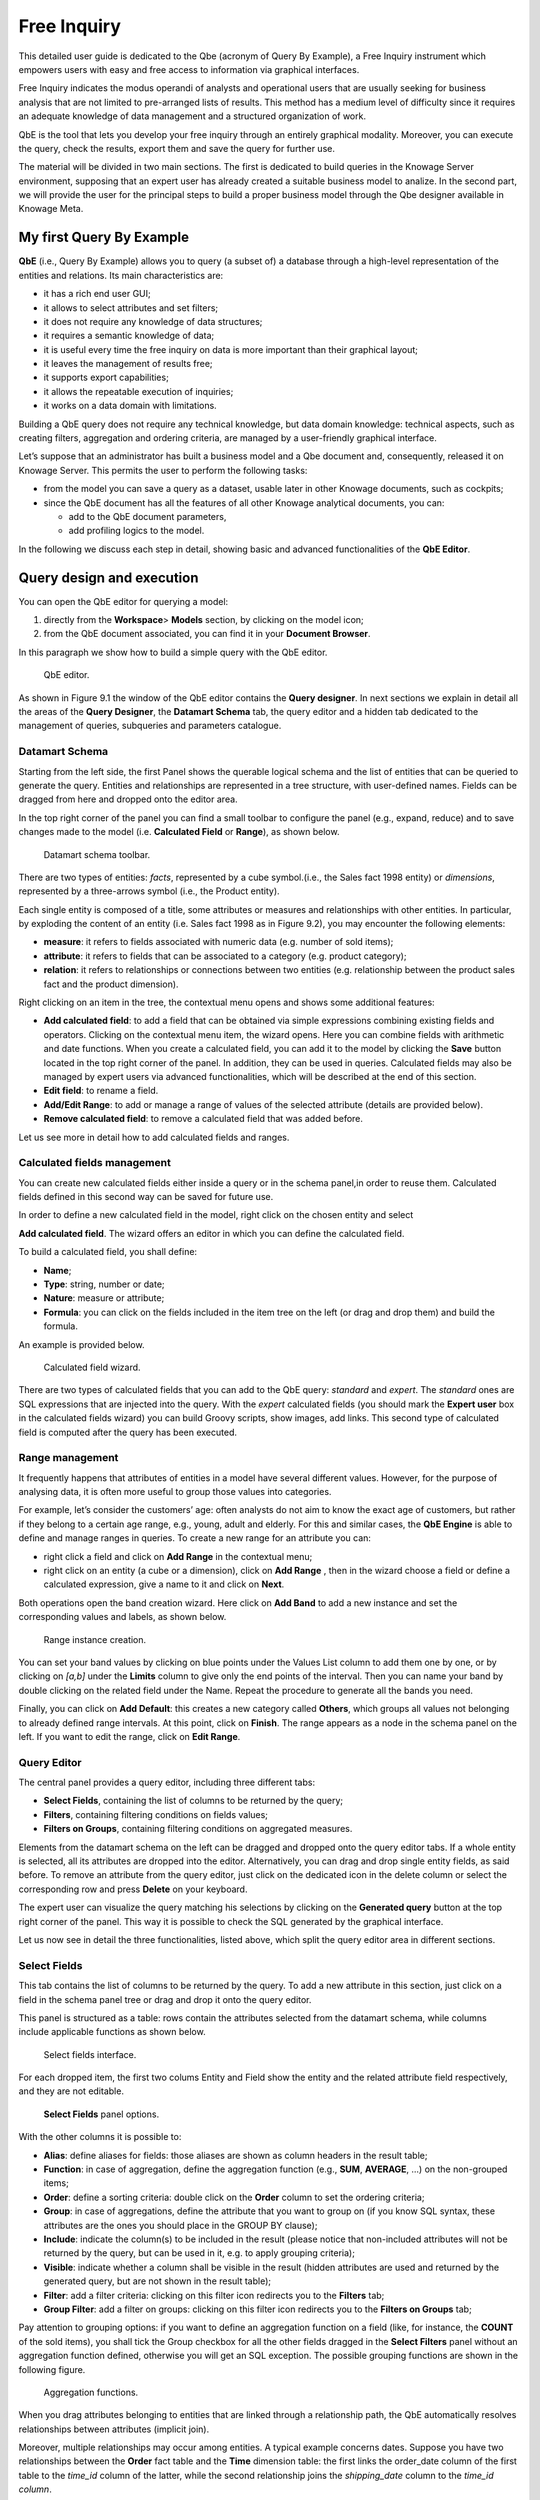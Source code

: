 Free Inquiry
============

This detailed user guide is dedicated to the Qbe (acronym of Query By Example), a Free Inquiry instrument which empowers users with easy and free access to information via graphical interfaces.

Free Inquiry indicates the modus operandi of analysts and operational users that are usually seeking for business analysis that are not limited to pre-arranged lists of results. This method has a medium level of difficulty since it requires an adequate knowledge of data management and a structured organization of work.

QbE is the tool that lets you develop your free inquiry through an entirely graphical modality. Moreover, you can execute the query, check the results, export them and save the query for further use.

The material will be divided in two main sections. The first is dedicated to build queries in the Knowage Server environment, supposing that an expert user has already created a suitable business model to analize. In the second part, we will provide the user for the principal steps to build a proper business model through the Qbe designer available in Knowage Meta.

My first Query By Example
--------------------------

**QbE** (i.e., Query By Example) allows you to query (a subset of) a database through a high-level representation of the entities and relations. Its main characteristics are:

-  it has a rich end user GUI;
-  it allows to select attributes and set filters;
-  it does not require any knowledge of data structures;
-  it requires a semantic knowledge of data;
-  it is useful every time the free inquiry on data is more important than their graphical layout;
-  it leaves the management of results free;
-  it supports export capabilities;
-  it allows the repeatable execution of inquiries;
-  it works on a data domain with limitations.

Building a QbE query does not require any technical knowledge, but data domain knowledge: technical aspects, such as creating filters, aggregation and ordering criteria, are managed by a user-friendly graphical interface.

Let’s suppose that an administrator has built a business model and a Qbe document and, consequently, released it on Knowage Server. This permits the user to perform the following tasks:

-  from the model you can save a query as a dataset, usable later in other Knowage documents, such as cockpits;
-  since the QbE document has all the features of all other Knowage analytical documents, you can:

   - add to the QbE document parameters, 
   - add profiling logics to the model.

In the following we discuss each step in detail, showing basic and advanced functionalities of the **QbE Editor**.


Query design and execution
--------------------------

You can open the QbE editor for querying a model:

1. directly from the **Workspace**> **Models** section, by clicking on the model icon;
2. from the QbE document associated, you can find it in your **Document Browser**.

In this paragraph we show how to build a simple query with the QbE editor.

.. figure:: media/image208.png

    QbE editor.

As shown in Figure 9.1 the window of the QbE editor contains the **Query designer**. In next sections we explain in detail all the areas of the **Query Designer**, the **Datamart Schema** tab, the query editor and a hidden tab dedicated to the management of queries, subqueries and parameters catalogue.

Datamart Schema
~~~~~~~~~~~~~~~

Starting from the left side, the first Panel shows the querable logical schema and the list of entities that can be queried to generate the query. Entities and relationships are represented in a tree structure, with user-defined names. Fields can be dragged from here and dropped onto the editor area.

In the top right corner of the panel you can find a small toolbar to configure the panel (e.g., expand, reduce) and to save changes made to the model (i.e. **Calculated Field** or **Range**), as shown below.

.. figure:: media/image209.png

    Datamart schema toolbar.


There are two types of entities: *facts*, represented by a cube symbol.(i.e., the Sales fact 1998 entity) or *dimensions*, represented by a three-arrows symbol (i.e., the Product entity).

Each single entity is composed of a title, some attributes or measures and relationships with other entities. In particular, by exploding the content of an entity (i.e. Sales fact 1998 as in Figure 9.2), you may encounter the following elements:

- **measure**: it refers to fields associated with numeric data (e.g. number of sold items);
- **attribute**: it refers to fields that can be associated to a category (e.g. product category);
- **relation**: it refers to relationships or connections between two entities (e.g. relationship between the product sales fact and the product dimension).

Right clicking on an item in the tree, the contextual menu opens and shows some additional features:

- **Add calculated field**: to add a field that can be obtained via simple expressions combining existing fields and operators. Clicking on the contextual menu item, the wizard opens. Here you can combine fields with arithmetic and date functions. When you create a calculated field, you can add it to the model by clicking the **Save** button located in the top right corner of the panel. In addition, they can be used in queries. Calculated fields may also be managed by expert users via advanced functionalities, which will be described at the end of this section.
- **Edit field**: to rename a field.
- **Add/Edit Range**: to add or manage a range of values of the selected attribute (details are provided below).
- **Remove calculated field**: to remove a calculated field that was added before.

Let us see more in detail how to add calculated fields and ranges.

Calculated fields management
~~~~~~~~~~~~~~~~~~~~~~~~~~~~

You can create new calculated fields either inside a query or in the schema panel,in order to reuse them. Calculated fields defined in this second way can be saved for future use.

In order to define a new calculated field in the model, right click on the chosen entity and select

**Add calculated field**. The wizard offers an editor in which you can define the calculated field.

To build a calculated field, you shall define:

- **Name**;
- **Type**: string, number or date;
- **Nature**: measure or attribute;
- **Formula**: you can click on the fields included in the item tree on the left (or drag and drop them) and build the formula.

An example is provided below.

.. figure:: media/image210.png

    Calculated field wizard.

There are two types of calculated fields that you can add to the QbE query: *standard* and *expert*. The *standard* ones are SQL expressions that are injected into the query. With the *expert* calculated fields (you should mark the **Expert user** box in the calculated fields wizard) you can build Groovy scripts, show images, add links. This second type of calculated field is computed after the query has been executed.

Range management
~~~~~~~~~~~~~~~~

It frequently happens that attributes of entities in a model have several different values. However, for the purpose of analysing data, it is often more useful to group those values into categories.

For example, let’s consider the customers’ age: often analysts do not aim to know the exact age of customers, but rather if they belong to a certain age range, e.g., young, adult and elderly. For this and similar cases, the **QbE Engine** is able to define and manage ranges in queries. To create a new range for an attribute you can:

- right click a field and click on **Add Range** in the contextual menu;
- right click on an entity (a cube or a dimension), click on **Add Range** , then in the wizard choose a field or define a calculated   expression, give a name to it and click on **Next**.

Both operations open the band creation wizard. Here click on **Add Band** to add a new instance and set the corresponding values and labels, as shown below.

.. figure:: media/image211.png

    Range instance creation.

You can set your band values by clicking on blue points under the Values List column to add them one by one, or by clicking on *[a,b]* under the **Limits** column to give only the end points of the interval. Then you can name your band by double clicking on the related field under the Name. Repeat the procedure to generate all the bands you need.

Finally, you can click on **Add Default**: this creates a new category called **Others**, which groups all values not belonging to already defined range intervals. At this point, click on **Finish**. The range appears as a node in the schema panel on the left. If you want to edit the range, click on **Edit Range**.


Query Editor
~~~~~~~~~~~~

The central panel provides a query editor, including three different tabs:

- **Select Fields**, containing the list of columns to be returned by the query;
- **Filters**, containing filtering conditions on fields values;
- **Filters on Groups**, containing filtering conditions on aggregated measures.

Elements from the datamart schema on the left can be dragged and dropped onto the query editor tabs. If a whole entity is selected, all its attributes are dropped into the editor. Alternatively, you can drag and drop single entity fields, as said before. To remove an attribute from the query editor, just click on the dedicated icon in the delete column or select the corresponding row and press **Delete** on your keyboard.

The expert user can visualize the query matching his selections by clicking on the **Generated query** button at the top right corner of the panel. This way it is possible to check the SQL generated by the graphical interface.

Let us now see in detail the three functionalities, listed above, which split the query editor area in different sections.

Select Fields
~~~~~~~~~~~~~

This tab contains the list of columns to be returned by the query. To add a new attribute in this section, just click on a field in the schema panel tree or drag and drop it onto the query editor.

This panel is structured as a table: rows contain the attributes selected from the datamart schema, while columns include applicable functions as shown below.

.. figure:: media/image212.png

    Select fields interface.

For each dropped item, the first two colums Entity and Field show the entity and the related attribute field respectively, and they are not editable.

.. figure:: media/image213.png

    **Select Fields** panel options.

With the other columns it is possible to:

- **Alias**: define aliases for fields: those aliases are shown as column headers in the result table;
- **Function**: in case of aggregation, define the aggregation function (e.g., **SUM**, **AVERAGE**, ...) on the non-grouped items;
- **Order**: define a sorting criteria: double click on the **Order** column to set the ordering criteria;
- **Group**: in case of aggregations, define the attribute that you want to group on (if you know SQL syntax, these attributes are the ones you should place in the GROUP BY clause);
- **Include**: indicate the column(s) to be included in the result (please notice that non-included attributes will not be returned by the query, but can be used in it, e.g. to apply grouping criteria);
- **Visible**: indicate whether a column shall be visible in the result (hidden attributes are used and returned by the generated query, but are not shown in the result table);
- **Filter**: add a filter criteria: clicking on this filter icon redirects you to the **Filters** tab;
- **Group Filter**: add a filter on groups: clicking on this filter icon redirects you to the **Filters on Groups** tab;

Pay attention to grouping options: if you want to define an aggregation function on a field (like, for instance, the **COUNT** of the sold items), you shall tick the Group checkbox for all the other fields dragged in the **Select Filters** panel without an aggregation function defined, otherwise you will get an SQL exception. The possible grouping functions are shown in the following figure.

.. figure:: media/image214.png

    Aggregation functions.

When you drag attributes belonging to entities that are linked through a relationship path, the QbE automatically resolves relationships between attributes (implicit join).

Moreover, multiple relationships may occur among entities. A typical example concerns dates. Suppose you have two relationships between the **Order** fact table and the **Time** dimension table: the first links the order_date column of the first table to the *time_id* column of the latter, while the second relationship joins the *shipping_date* column to the *time_id column*.

In this case, when dragging fields from both the **Order** entity and the **Time** entity you may want to specify which relationship will join the two tables: for instance, you may want to know the total number of orders according to the ordering month, the shipping month or for both. In all these situations, you can set the relationship to be used by clicking the **Relationships wizard** button at the top right corner of the panel. A pop up window opens where you can define the path to be used. Please refer to Multiple relationships section for all details regarding the disambiguation of relationships.

The select sub-section has a toolbar with additional functionalities summarized in Table below.

.. table::  Select fields toolbar options
  :widths: auto

   +-----------------------------------+-----------------------------------+
   |    Button                         | Description                       |
   +===================================+===================================+
   |    **Apply distinct clause**      | Remove duplicated rows from       |
   |                                   | results, if any                   |
   +-----------------------------------+-----------------------------------+
   |    **Hide non visible**           | Hide fields set as non visible in |
   |                                   | query results                     |
   +-----------------------------------+-----------------------------------+
   |    **Add calculated**             | Add a calculated field to the     |
   |                                   | query                             |
   +-----------------------------------+-----------------------------------+

Filters
~~~~~~~

The **Filters** panel allows you to define filter criteria (WHERE clause). Similarly to the select area, filters are structured as a table: here rows contain filters, while columns represent the elements of the filter.

There are three ways to create a filter:

**Delete all** Remove all rows from the select area

- drag an attribute from the datamart schema to the **Filters** panel; 
- click the filter symbol on the row of an attribute in the **Select Fields** panel;
-  click the **New** button in the **Filters** panel.

To remove a filter from the query editor, select the left side of the row (multiple rows can be selected as well) and press the **Delete** button on your keyboard.

Filters are expressions of type:

                                      **Left operand + Operator + Right operand.**

Once you have selected the left operand, you can configure the filter by using the proper setting values on columns. In particular:

-  the **Filter Name** column contains the (editable) name of the filter while the Filter Description column contains an editable          description;
-  the **Left operand, Operator, Right operand** columns allow you to define filters according to the syntax defined above. Double        clicking in the Right operand column, a lookup function is activated to facilitate selection of values;
-  the **LeftOperandType** and **RightOperandType** columns define the types of operands;
-  the **Is for Prompt** column should be checked in order to insert dinamically the value for the parameters at execution time;
-  the **Boolean Connector** column shall be used to control the evaluation order of the different filters conditions;

Not all available features of the editor panel are visible by default. To customize the editor appearance, double click on the arrow located on each column header and select **Columns**.

Here you can decide which columns you want to appear in the editor.

.. figure:: media/image215.png

    Filter lookup for right operand selection.

.. figure:: media/image216.png

   Filter editor customization.

Note that more complex combinations of filters can be defined using the Expression Wizard, which you ca find selecting the **Exp Wizard** icon.

In the following table the possible types of filters in the QbE are summarized. The use of subqueries in filters is explained later in section 9.1.

.. table:: Possible combinations of filters in the QbE.
  :widths: auto

+-------------+-------------+-------------+-------------+-------------+
| Filter type | Left        | Operator    | Right       | Example     |
|             | operand     |             | operand     |             |
+=============+=============+=============+=============+=============+
|    Basic    | Entity.attr | Any         | value       | Prod.family |
|             | ibute       |             |             | =           |
|             |             |             |             |             |
|             |             |             |             | 'Food'      |
+-------------+-------------+-------------+-------------+-------------+
|    Basic    | Entity.attr | Any         | Entity.attr | Sales.sales |
|             | ibute       |             | ibute       | >           |
|             |             |             |             | Sales.cost  |
+-------------+-------------+-------------+-------------+-------------+
|  Parametric | Entity.attr | Any         | [parameter] | Prod.family |
|             | ibute       |             |             | =           |
|             |             |             |             |             |
|             |             |             |             | [p_family]  |
+-------------+-------------+-------------+-------------+-------------+
|    Dynamic  | Entity.attr | Any         | prompt      | Prod.family |
|             | ibute       |             |             | = ?         |
+-------------+-------------+-------------+-------------+-------------+
|    Value    | Entity.attr | In          | subquery    | Sales.custo |
|    list     | ibute       |             |             | mer         |
|    from     |             | /not in     |             | in subquery |
|    subquery |             |             |             |             |
+-------------+-------------+-------------+-------------+-------------+
|    Single   | subquery    | < = >       | value       | Subquery >  |
|    value    |             |             |             | 0           |
|    from     |             |             |             |             |
|    subquery |             |             |             |             |
+-------------+-------------+-------------+-------------+-------------+

Filters on Groups
~~~~~~~~~~~~~~~~~

By moving to the **Filters on Group** tab it is possible to define filters on aggretated measures.

Filters on groups are expressions of type:

                      **Aggr. function + Left operand + Operator + [Aggr. function] + Right operand,**

where the second [Aggr. function] is in this case optional. Example expessions could be, for instance, the filter “sum(sales) > 10000” or “sum(sales) > sum(costs)”.

Once you have selected the left operand, you can configure the filter using the proper setting values on columns. Columns are the same as those of the **Filters** tab, that is the ones just described in the previous section. There are, however, additional columns related to grouping functions. In particular, the two columns named **Function**, define he aggregation function to use on the left, or right, operand.

Query Preview
~~~~~~~~~~~~~

Once you are satisfied with your query or if you want to check the results, you can see the returned data by clicking the **Preview** button located in the top right corner of the panel. From there, you can go back to the **Designer** tab to modify the definition of the query or switch directly to the **Worksheet** designer to start building your graphical representation of the extracted data.

In case you have started the QbE editor directly from a model (that is, you have clicked on a model icon in the **My Data** > **Models** section) from here you can also click the **Save** button located in the top right corner of the page to save your query as a new dataset, reachable later from the **My Data**> **Dataset** section. Please note that this operation saves the *definition* of your query and not the snapshot of the resulting data. This means that every time you re-execute the saved dataset, a query on the database is performed to recover the updated data.

We highlight that when the save button is selected, a pop up shows asking you to fill in the datails, split in three tabs:

-  **Generic**, in this tab you set basic information for your dataset like its **Label**, **Name**, **Description** and **Scope**. The available values for the scope are **Public** and **Private**. If you choose **Public**, the dataset will be visible to all other users otherwise it won’t.
-  **Persistence**, you have the chance to persist your dataset, i.e., to write it on the default database. Making a dataset persistent may be useful in case dataset calculation takes a considerable amount of time. Instead of recalculating the dataset each time the    documents using it are executed, the dataset is calculated once and then retrieved from a table to improve performance. You can also decide to schedule the persistence operation: this means that the data stored will be update according to the frequency defined in the **scheduling** options.

Choose your scheduling option and save the dataset. Now the table where your data are stored will be persisted according to the settings provided.

-  **Metadata** It recaps the metadata associated to the fields involved
      in your query.

Advanced QbE functionalities	
-----------------------------

In this section we focus on advanced features, which can be comfortably managed by more expert users.

Spatial fields usage
~~~~~~~~~~~~~~~~~~~~

The Qbe engine supports spatial queries through a set of operators (that return true or false) or a set of functions (these usually return a measure). This feature is although available only when the Location Intelligence (LI) license is possesed. It also fundamental that the Business Model has to be tagged as geographical model. You can refer to Section ?? to have details on how to set the geographical option using Knowage Meta.

We suppose that we have a BM with geographical dimensions enabled (by a technical user). In this case the dimensions which has spatial fields are marked with the compass icon |image221|. Once the spatial dimension is expanded the fields are listed. Here there is no tracking symbol to distiguish between geographical attributes and the “normal” one. Therefore it is very important that the user is previously informed of which fields has geometrical properties.

.. figure:: media/image218.png

    QbE spatial dimensions.

After a first selection of fields, it is possible to add calculated fields. Click on the **Add calculated** option available on the query editor area as shown by the blue arrow in Figure 9.11. Note that a wizard opens: you can use this editor to insert a new field obtained through a finite sequence of operation on the selected fields.The circles of :numref:`calculfldwizardspt` underline that the fields on which you can operate are the one previously selected via drag and drop (or by a simple click on the field).

.. _calculfldwizardspt:
.. figure:: media/image219.png

    Calculated field wizard with spatial filters.

In addition note that the **Items** panel provides all the applicable functions sorted by categories:

-  arithmetic functions,
-  aggregation functions,
-  date functions,
-  spatial functions.

The latter are available only in the presence of a geographical Business Model and *must* be properly applied to spatial attributes or measures. Figure below shows the list of the available spatial functions while :numref:`linkoraclesptfnct` helps you to use them properly, supplying the corresponding Oracle function name and a link to grab more specific information about usage, number of arguments, type and output.

.. figure:: media/image220.png

    Spatial function list.
    
.. _linkoraclesptfnct:
.. table:: Link to Oracle spatial functions.
    :widths: auto

+-----------------------+-----------------------+-----------------------+
|    Function Name      | Oracle Function       | Link to Oracle web    |
|                       |                       | pages                 |
+=======================+=======================+=======================+
|    **distance**       | SDO_GEOM.SDO_DISTANCE | `https://docs.oracle. |
|                       |                       | com/cd/B19306_01/appd |
|                       |                       | ev.                   |
|                       |                       | 102/b14255/sdo_objgeo |
|                       |                       | m.htm#i857957 <https: |
|                       |                       | //docs.oracle.com/cd/ |
|                       |                       | B19306_01/appdev.102/ |
|                       |                       | b14255/sdo_objgeom.ht |
|                       |                       | m#i857957>`__         |
+-----------------------+-----------------------+-----------------------+
|    **dwithin**        | SDO_WITHIN_DISTANCE   | `https://docs.oracle. |
|                       |                       | com/cd/B19306_01/appd |
|                       |                       | ev.                   |
|                       |                       | 102/b14255/sdo_operat |
|                       |                       | .htm#i77653 <https:// |
|                       |                       | docs.oracle.com/cd/B1 |
|                       |                       | 9306_01/appdev.102/b1 |
|                       |                       | 4255/sdo_operat.htm#i |
|                       |                       | 77653>`__             |
+-----------------------+-----------------------+-----------------------+
|    **dimension**      | GET_DIMS              | `https://docs.oracle. |
|                       |                       | com/cd/B10501_01/appd |
|                       |                       | ev.                   |
|                       |                       | 920/a96630/sdo_meth.h |
|                       |                       | tm#BABDEBJA <https:// |
|                       |                       | docs.oracle.com/cd/B1 |
|                       |                       | 0501_01/appdev.920/a9 |
|                       |                       | 6630/sdo_meth.htm#BAB |
|                       |                       | DEBJA>`__             |
+-----------------------+-----------------------+-----------------------+
|    **difference**     | SDO_GEOM.SDO_DIFFEREN | `https://docs.oracle. |
|                       | CE                    | com/cd/B19306_01/appd |
|                       |                       | ev.                   |
|                       |                       | 102/b14255/sdo_objgeo |
|                       |                       | m.htm#i857512 <https: |
|                       |                       | //docs.oracle.com/cd/ |
|                       |                       | B19306_01/appdev.102/ |
|                       |                       | b14255/sdo_objgeom.ht |
|                       |                       | m#i857512>`__         |
+-----------------------+-----------------------+-----------------------+
|    **centroid**       | SDO_GEOM.SDO_CENTROID | `https://docs.oracle. |
|                       |                       | com/cd/B19306_01/appd |
|                       |                       | ev.                   |
|                       |                       | 102/b14255/sdo_objgeo |
|                       |                       | m.htm#i860848 <https: |
|                       |                       | //docs.oracle.com/cd/ |
|                       |                       | B19306_01/appdev.102/ |
|                       |                       | b14255/sdo_objgeom.ht |
|                       |                       | m#i860848>`__         |
+-----------------------+-----------------------+-----------------------+
|    **geometrytype**   | GET_GTYPE             | `https://docs.oracle. |
|                       |                       | com/cd/B10501_01/appd |
|                       |                       | ev.                   |
|                       |                       | 920/a96630/sdo_meth.h |
|                       |                       | tm#i866821 <https://d |
|                       |                       | ocs.oracle.com/cd/B10 |
|                       |                       | 501_01/appdev.920/a96 |
|                       |                       | 630/sdo_meth.htm#i866 |
|                       |                       | 821>`__               |
+-----------------------+-----------------------+-----------------------+
|    **union**          | SDO_GEOM.SDO_UNION    | `https://docs.oracle. |
|                       |                       | com/cd/B19306_01/appd |
|                       |                       | ev.                   |
|                       |                       | 102/b14255/sdo_objgeo |
|                       |                       | m.htm#i857624 <https: |
|                       |                       | //docs.oracle.com/cd/ |
|                       |                       | B19306_01/appdev.102/ |
|                       |                       | b14255/sdo_objgeom.ht |
|                       |                       | m#i857624>`__         |
+-----------------------+-----------------------+-----------------------+
|    **length**         | SDO_GEOM.SDO_LENGTH   | `https://docs.oracle. |
|                       |                       | com/cd/B19306_01/appd |
|                       |                       | ev.                   |
|                       |                       | 102/b14255/sdo_objgeo |
|                       |                       | m.htm#i856257 <https: |
|                       |                       | //docs.oracle.com/cd/ |
|                       |                       | B19306_01/appdev.102/ |
|                       |                       | b14255/sdo_objgeom.ht |
|                       |                       | m#i856257>`__         |
+-----------------------+-----------------------+-----------------------+
|    **relate**         | SDO_GEOM.RELATE       | `https://docs.oracle. |
|                       |                       | com/cd/B19306_01/appd |
|                       |                       | ev.                   |
|                       |                       | m.htm#BGHCDIDG <https:|
|                       |                       | //docs.oracle.com/cd/ |
|                       |                       | B19306_01/appdev.102/ |
|                       |                       | b14255/sdo_objgeom.ht |
|                       |                       | m#BGHCDIDG>`__        |
+-----------------------+-----------------------+-----------------------+
   
.. warning::
      **Take into account the Oracle function definition**
         
         It is important to refer to Oracle Documentation to know the arguments, in terms of type and number, of each function to                assure the right functioning and do not occur in errors while running the Qbe document.

To apply one function click on the function name and the “Operands selection window” wizard opens. Figure below shows an example for the funtion “Distance”. Fill in all boxes since all fields are mandatory.

.. figure:: media/image221.png

    Operands selection window.

Finally you can use spatial function to add a calculated field, as shown below.

.. figure:: media/image222.png
   
    Example of added calculated field using a spatial function.

As well as calculated fields it is possible to filter on spatial fields using specific geometric operators. Once again we report in Figure below the available geometric operator (you can find them scrolling the panel to the bottom) and report the link to the Oracle web pages in :numref:`linkoraclefltrfnct`.

.. figure:: media/image223.png

    Spatial filters.
   
.. _linkoraclefltrfnct:
.. table:: Link to Oracle filter functions.
    :widths: auto

+-----------------------+-----------------------+-----------------------+
|    Function Name      | Oracle Function       | Link to Oracle web    |
|                       |                       | pages                 |
+=======================+=======================+=======================+
|    **touches**        | SDO_TOUCH             | `https://docs.oracle. |
|                       |                       | com/cd/B19306_01/appd |
|                       |                       | ev.                   |
|                       |                       | 102/b14255/sdo_operat |
|                       |                       | .htm#BGEHHIGF <https: |
|                       |                       | //docs.oracle.com/cd/ |
|                       |                       | B19306_01/appdev.102/ |
|                       |                       | b14255/sdo_operat.htm |
|                       |                       | #BGEHHIGF>`__         |
+-----------------------+-----------------------+-----------------------+
|    **filter**         | SDO_FILTER            | `https://docs.oracle. |
|                       |                       | com/cd/B19306_01/appd |
|                       |                       | ev.                   |
|                       |                       | 102/b14255/sdo_operat |
|                       |                       | .htm#BJAFBCFC <https: |
|                       |                       | //docs.oracle.com/cd/ |
|                       |                       | B19306_01/appdev.102/ |
|                       |                       | b14255/sdo_operat.htm |
|                       |                       | #BJAFBCFC>`__         |
+-----------------------+-----------------------+-----------------------+
|    **contains**       | SDO_CONTAINS          | `https://docs.oracle. |
|                       |                       | com/cd/B19306_01/appd |
|                       |                       | ev.                   |
|                       |                       | 102/b14255/sdo_operat |
|                       |                       | .htm#BGEHCFDH <https: |
|                       |                       | //docs.oracle.com/cd/ |
|                       |                       | B19306_01/appdev.102/ |
|                       |                       | b14255/sdo_operat.htm |
|                       |                       | #BGEHCFDH>`__         |
+-----------------------+-----------------------+-----------------------+
|    **covered by**     | SDO_COVEREDBY         | `https://docs.oracle. |
|                       |                       | com/cd/B19306_01/appd |
|                       |                       | ev.                   |
|                       |                       | 102/b14255/sdo_operat |
|                       |                       | .htm#BGEHEAEJ <https: |
|                       |                       | //docs.oracle.com/cd/ |
|                       |                       | B19306_01/appdev.102/ |
|                       |                       | b14255/sdo_operat.htm |
|                       |                       | #BGEHEAEJ>`__         |
+-----------------------+-----------------------+-----------------------+
|    **inside**         | SDO_INSIDE            | `https://docs.oracle. |
|                       |                       | com/cd/B19306_01/appd |
|                       |                       | ev.                   |
|                       |                       | 102/b14255/sdo_operat |
|                       |                       | .htm#BGEFABDH <https: |
|                       |                       | //docs.oracle.com/cd/ |
|                       |                       | B19306_01/appdev.102/ |
|                       |                       | b14255/sdo_operat.htm |
|                       |                       | #BGEFABDH>`__         |
+-----------------------+-----------------------+-----------------------+
|    **covers**         | SDO_COVERS            | `https://docs.oracle. |
|                       |                       | com/cd/B19306_01/appd |
|                       |                       | ev.                   |
|                       |                       | 102/b14255/sdo_operat |
|                       |                       | .htm#BGEGIJFB <https: |
|                       |                       | //docs.oracle.com/cd/ |
|                       |                       | B19306_01/appdev.102/ |
|                       |                       | b14255/sdo_operat.htm |
|                       |                       | #BGEGIJFB>`__         |
+-----------------------+-----------------------+-----------------------+
|    **overlaps**       | SDO_OVERLAPS          | `https://docs.oracle. |
|                       |                       | com/cd/B19306_01/appd |
|                       |                       | ev.                   |
|                       |                       | 102/b14255/sdo_operat |
|                       |                       | .htm#BGEDACIF <https: |
|                       |                       | //docs.oracle.com/cd/ |
|                       |                       | B19306_01/appdev.102/ |
|                       |                       | b14255/sdo_operat.htm |
|                       |                       | #BGEDACIF>`__         |
+-----------------------+-----------------------+-----------------------+
|    **equals to**      | SDO_EQUAL             | `https://docs.oracle. |
|                       |                       | com/cd/B19306_01/appd |
|                       |                       | ev.                   |
|                       |                       | 102/b14255/sdo_operat |
|                       |                       | .htm#BGEBCEJE <https: |
|                       |                       | //docs.oracle.com/cd/ |
|                       |                       | B19306_01/appdev.102/ |
|                       |                       | b14255/sdo_operat.htm |
|                       |                       | #BGEBCEJE>`__         |
+-----------------------+-----------------------+-----------------------+
|    **intersects**     | SDO_ANYINTERACT       | `https://docs.oracle. |
|                       |                       | com/cd/B19306_01/appd |
|                       |                       | ev.                   |
|                       |                       | 102/b14255/sdo_operat |
|                       |                       | .htm#BGEJHDGD <https: |
|                       |                       | //docs.oracle.com/cd/ |
|                       |                       | B19306_01/appdev.102/ |
|                       |                       | b14255/sdo_operat.htm |
|                       |                       | #BGEJHDGD>`__         | 
+-----------------------+-----------------------+-----------------------+


Temporal dimension
~~~~~~~~~~~~~~~~~~

The Qbe engine on Knowage Server is endowed with some temporal functionalities that allow the final user to easily perfom queries based on time.

We highlight that the new features are available only if the model has at least one temporal dimension. The latter must be defined while creating the model using Knowage Meta.

.. warning::
      
    **Define first the temporal dimension on Knowage Meta**
      
      To have a temporal dimension that can be used in the Qbe interface an expert user must enable it first on the model using               Knowage Meta. Use the **property view** to set/change the type of the dimension as shown in Figure 9.16. Refer to Chapter ?? to         learn how to use Knowage Meta.

The temporal dimension can have one or more hierarchies. Only one of these can stay active and that is the one used by the query code. Figure 9.17 shows that a temporal dimension can have one or more hierarchies. In the case of more hierarchies the user can see which is the one set by default just exploring the dimension: the bold highlighted hierarchy is the primary. On the other hand the user can change the default choice by right-clicking on the target dimension hierarchy and selecting “\ *Set as Default Hierarchy*\ ”.

   |image230|

   Figure 9.16: Temporal dimension definition on Meta.
   
   |image231|

   Figure 9.17: Temporal hierarchy visualization (Left). Changing hierarchies (Right).

Furthermore there is the possibility to set a “time” dimension as Figure 9.18 displays.

   |image232|

   Figure 9.18: Time dimension.

The user can use the elements of each dimension as attributes in the “Select” instance. Note that if one drags and drops of element to be used as a filter also its parent nodes will be brought too. Figure 9.19 exhibits one example. Remember to assign a value to each parent node before you run the query.

   |image233|

   Figure 9.19: Filter on an element means to filter also on its parent nodes.

Moreover, selecting the filters tab, you can use specific filters clicking on the button “Add Temporal” as shown in Figure 9.20 (Left). The action opens the pop up displayed in Figure 9.20 (Right).

   |image234|

   Figure 9.20: Add temporal filters (Left). List of available elements (Right).

In the list of available elements is made up of:

-  filters defined by the admin through the TimeSpan GUI;
-  system filters manageable through a table;
-  the element “Current year”;
-  the element “Current month”;
-  the element “Current day”;
-  the element “Last Period” for which you must indicate the number of years.

Inside the section “Select” you can use the temporal operators directly on attributes.

   |image235|

   Figure 9.21: Apply operators directly on attributes.

For each function there is the possibility to assing a value to a parameter that indicates how long the function will act. We now describe the working principles of temporal functions.

The **PARALLEL_YEAR** function.

This function allows to manage and study measures on parallel periods. For example if one wants to analize the product sales of the current year and, at the same time, those of the previuos year. The following are some possible use cases:


-  no temporal filter is set and the temporal functions are applied directly on measures. In this case the current year is taken as        default value. When the functions are applied on measures the user must apply them on ALL measures in order to have a coherent          result.

1. In the case the user wants the sum of a measure relative to current year, he/she must drag and drop the measure in the “select          fields” panel and launch the temporal function PARALLEL_YEAR passing 0 as value. See Figure 9.22 as example.

   |image236|

   Figure 9.22: PARALLEL_YEAR example: sum of a measure referred to a specific time year.

2. In the case the user wants to compare the sales of 2016 with those of the previous year. He/she has to drag twice the measure inside    the “select fields” panel and indicate the temporal function “PARALLEL_YEAR” using 0 and 1 as value parameters. See Figure 9.23.

   |image237|

   Figure 9.23: PARALLEL_YEAR example: comparing data with different time interval.

-  Suppose now that the analysis requires to compare the unit sold from January to March of the current year with that of the same time    interval of the previous one. In this instance the user must set the temporal filter which will be the point of reference as shown      in Figure 9.24.

   |image238|

   Figure 9.24: PARALLEL_YEAR example: setting the temporal filter.

Remember that the temporal filter uses the “IN” operator.

-  In the case one wants to compare the sales per month of the current year with the ones of the parallel year, the user should add the    month field in the select clause (picking it up from the used temporal hierarchy) and group by it.

   |image239|

   Figure 9.25: Comparing results with those of the parallel year.

An example of data visualization is given in Figure 9.26 and in Figure 9.27.

   |image240|

   Figure 9.26: Comparing results with those of two parallel years.

   |image241|

   Figure 9.27: Comparing results with those of three parallel years.

The **LAST\ \_\ YEAR** function.

This function allows the user to sum a measure referring to last period data. If the temporal filter isn’t set, the engine takes the current year by default, otherwise the chosen one.

-  In our example in Figure 9.28 and Figure 9.29 the period is the year. Here we compare last-year sold products to the sum of those      sold in last two years.
-  Referring to Figure 9.30 and Figure 9.31 give an example of how to define a time reference, for instance 2015. In this case I pass      2015 to the filter.
-  In case the user wants to inspect the evolution of sales per month of the current year comparing them with those of last year plus      the current. It is sufficient to add the month in the “selected fields” area and the measure “unit sold” where the LAST_YEAR            function is set on 0 or 1. Figure 9.32 and Figure 9.33 show an example.

   |image242|

   Figure 9.28: LAST_YEAR function.

   |image243|

   Figure 9.29: Comparing LAST_YEAR results.

   |image244|

   Figure 9.30: LAST_YEAR function example: changing the reference year.

   |image245|

   Figure 9.31: LAST_YEAR function example: output of changing the reference year.

   |image246|

   Figure 9.32: LAST_YEAR function example: last-year sold products compared to the last-twoyear ones.

   |image247|

   Figure 9.33: LAST_YEAR function example: output of last-year sold products compared to the last-two-year ones.

Note that the operator allows to visualize the sum of sales upon 2 years per month. In other words, LAST_YEAR(1) set to the month level starts the progression from the aggregated value of 2015 to which it adds the sales of 2016.

The **LAST\ \_\ MONTH** function.

This operator is very similar to the previous one. In this case the reference time period is the month. Remember that if the user does not specify the name of the referenced month the system will take the current one by default.

-  Figure 9.34 and Figure 9.35 the user wants to count the sales of last three months.

   |image248|

   Figure 9.34: LAST_MONTH function example: setting time reference.

   |image249|

   Figure 9.35: LAST_MONTH function example: setting time reference.

-  Figure 9.36 shows how to aggregate data up to last three months per each month of the current year. Remember to add the month in the    section “selected fields”. Therefore, inserting the month in the select clause the user obtains a projection on current year of        sales of last 3 months per each month. Note that data are related to the current year, namely there is no shift to the passed one.      Pay attention to the fact that if one month is missing the system does not notice it and return a sum relative to a bigger time        period.

   |image250|

   Figure 9.36: LAST_MONTH function example: sum up to last 3 months.

-  The same query can be performed cosidering a specific year. In Figure 9.38 and Figure 9.39 year 2015 has been selected.

-  If the user wants to compare sales per month to those of the previuos month summed to the current one. Results in Figure 9.40 and      Figure 9.41 reflect this selection.

   |image251|

   Figure 9.37: LAST_MONTH function example: sum up to last 3 months output.

   |image252|

   Figure 9.38: LAST_MONTH function example: sum up to last 3 months where year is 2015.

   |image253|

   Figure 9.39: LAST_MONTH function example: output when one sums up to last 3 months output where year is 2015.

   |image254|

   Figure 9.40: LAST_MONTH function example: sales per month aganst the sum of current and previous month sales.

   |image255|

   Figure 9.41: LAST_MONTH function example: results of sales per month aganst the sum of current and previous month sales.

The YTD function
^^^^^^^^^^^^^^^^

This operator aggregate the measure of the first day of the year up to the execution date (currentDay). If the user sets temporal filters the YTD function must refer to the filter. The chosen day will be used as reference by the function. For example, if the user sets “15/03/2016” as reference day, the function sums starting from the first of January up to the 15th of March (2016). Observe that if the filter is monthly the engine will take the last day of the month, while if it is yearly the engine will take the whole year. If the user inserts a temporal element as aggregation function the measure must be aggregated progressively.

-  Figure 9.42 and Figure 9.43 shows the case in which the user wants to count the sales from the beginning of the year up to now.

   |image256|

   Figure 9.42: YTD function example: to count the sales from the beginning of the year up to now.

-  Figure 9.44 and Figure 9.45 shows the case in which the user wants to count the sales from the beginning of the year up to the end      of March.

-  Figure 9.46 refers to the case where the user wishes to sum 2015 sales considering the day in which the query is executed but of        the previuos year.

-  Figure 9.47 refers instead to the case where the user wishes to sum 2015 sales of first 3 months of 2015.

   |image257|

   Figure 9.43: YTD function example: number of sales from the beginning of the year up to now.

   |image258|

   Figure 9.44: YTD function example: to count the sales from the beginning of the year up to the end of March.

   |image259|

   Figure 9.45: YTD function example: to count the sales from the beginning of the year up to the end of March.

   |image260|

   Figure 9.46: YTD function example: sum 2015 sales considering the day in which the query is executed but of the previuos year.

   |image261|

   Figure 9.47: YTD function example: sales summed up to the first 3 months of 2015.

-  In Figure 9.48 and Figure 9.49 the user is comparing the unit sold from the beginning of the year with those of the previuos year.      The engine considers the day of query execution as end of the time period.

   |image262|

   Figure 9.48: YTD function example: comparing the unit sold from the beginning of the year with those of the previuos year.

   |image263|

   Figure 9.49: YTD function example: output when comparing the unit sold from the beginning of the year with those of the previuos        year.

-  Figure 9.50 Figure 9.51 shows the instance when the user wants to see the sum of unit sold each month after having added the month      field in the select clause.

   |image264|

   Figure 9.50: YTD function example: sum of unit sold each month after having added the month field in the select clause.

   |image265|

   Figure 9.51: YTD function example: output when one sums unit sold each month after having added the month field in the select          clause.

The MTD function
^^^^^^^^^^^^^^^^

The MTD function follows the same logic as the YTD function but using the month.

-  Figure 9.52 shows the case in which the user wants to check the unit sold during the current month.

   |image266|

   Figure 9.52: MTD function example: check the unit sold during the current month.

-  In Figure 9.53 and Figure 9.54 the user wants to check the aggregated sales of last 7 months, current (relative to the execution        time) month included.

   |image267|

   Figure 9.53: MTD function example: aggregated sales of last 7 months.

-  Another case is shown in Figure 9.55 and Figure 9.56 where sales are aggregated on current month plus the previuos one, relative to    the current year (referring to the query execution time).

-  Figure 9.57 and Figure 9.58 shows a user that is summing the sales of current month

   |image268|

   Figure 9.54: MTD function example: output of the aggregated sales of last 7 months.

   |image269|

   Figure 9.55: MTD function example: sales are aggregated on current month plus the previuos one, relative to the current year.

   |image270|

   Figure 9.56: MTD function example: output when sales are aggregated on current month plus the previuos one, relative to the current    year (referring to the query execution time) for the present year.

   |image271|

   Figure 9.57: MTD function example:sales of current month for the present year.

   |image272|

   Figure 9.58: MTD function example: output of the sales of current month for the present year.

-  Figure 9.59 and Figure 9.60 shows as a user can compare sales of aggregated months (up to the current) to the current one.

   |image273|

   Figure 9.59: MTD function example:sales of current month for the present year.

-  Figure 9.61 and Figure 9.62 shows a case very similar to the previous one. In this case the next month is added to the sum.

-  Figure 9.63 and Figure 9.64 shows a case very similar to the previous one. In this case the reference year is specified through a      filtering condition.

   |image274|

   Figure 9.60: MTD function example: output of the sales of current month for the present year.

   |image275|

   Figure 9.61: MTD function example: sum of sales of months up to now plus next month.

   |image276|

   Figure 9.62: MTD function example: output when one sums sales of months up to now plus next month.

   |image277|

   Figure 9.63: MTD function example: sum of sales of months up to now plus next month for a different year.

   |image278|

   Figure 9.64: MTD function example: output when one sums sales of months up to now plus next month for a different year.


Catalogues
^^^^^^^^^^
 
A hidden panel is activated once you click on the arrow on the right side of the QbE editor, right under the **Preview** button. This panel contains two elements:

-  the catalogue of queries (at the top);
-  the list of analytical drivers linked to the QbE document (bottom).

The catalogue of queries is the list of all queries defined in the QbE document, while the lower panel lists all analytical drivers linked to the QbE document.

Queries catalogue and subqueries
^^^^^^^^^^^^^^^^^^^^^^^^^^^^^^^^

Several queries can be built over the same QbE datamart. The catalogue lists all saved queries on the current datamart. The base query that we are creating in the query editor appears with a default name (query-q1): to rename it, simply double click on the query item in the catalogue tree.

To create a new query, click the icon |image279|. The query appears in the catalogue at the same level as the base query. Using the query editor you can create the query and save it.

The **QbE Engine** also supports the definition and usage of subqueries similarly to the SQL language. As a result, you can define a subquery and use it within a filter in association to the in/not in operator, as shown in Figure 9.65. To create a new subquery, which can be used as a filter inside the main query, click on |image280|. The query appears in the catalogue as a child node of the base query.

   |image281|

   Figure 9.65: QbE query: use of a subquery in a filter.

Once defined the main query and the filter that contains the subquery, go to the **Query Catalogue** panel and click on |image282| . The query appears in the catalogue as a child node of the base query.

To use the sub-query inside the main query, simply drag and drop it into the columns corresponding to the left or right operand of the filter and set the type of operand (**IN** or **NOT IN**). Now the subquery is used to provide values within the filter, in a similar way to SQL subqueries. 

Analytical drivers catalogue
~~~~~~~~~~~~~~~~~~~~~~~~~~~~

Although drivers are not editable, they can be used as a right/left condition of a filter by dragging and dropping them from this panel into the corresponding columns of the **Filters** tab query editor. Here they are represented with the standard syntax: [Product_Family]. 

Multiple relationships
~~~~~~~~~~~~~~~~~~~~~~

The QbE includes a specific feature to thoroughly manage relationships among entities: users can create join paths from one table to another to be used in case of ambiguity. Let’s see in detail how it works through an example.

   |image283|

   Figure 9.66: Relationships ambiguity - Schema.

Using the schema and data model represented in Figure 9.66, suppose you have a model with the following relationships:

-  **Store** - **Region**;
-  **Customer** - **Region**;
-  **Sales Fact** - **Store**;
-  **Sales Fact** - **Customer**.


Ambiguity arises when attributes coming from the various tables are dragged and dropped into the query that is build in the QbE, as in Figure 9.67. In this case, in order to identify the items sold by region, you may have one of the following join relationships:

- **Sales Fact - Customer - Region**,
- **Sales Fact - Store - Region**,

   |image284|

   Figure 9.67: Relationships ambiguity - Query definition.

By clicking on the **Relationship Wizard** button in the top right corner of the query editor a pop-up window appears, where users can define the path as shown in Figure 9.68.

   |image285|

   Figure 9.68: Relationship wizard.

The images of Figure 9.68 show the double relationship between **Sales Fact** and **Region**, specifically:

-  relationship between **Sales Fact** and **Customer**;
-  relationship between **Sales Fact** and **Store**.

At this point, you can modify the relationship so as to eliminate ambiguity: for instance, if you wish to view the region related to a specific customer, first select the **Region** entity in the **Entity** panel on the left and double click the correct path in the panel on the right (the correct path and only the correct path has to be green-colored to be correctly selected).

Remember to repeat this operation for all the entities listed in the **Entity** panel: now select the **Sales Fact** table and the correct path. If a wrong path is selected (green background), double click on the corresponding row to de-select it. The new configuration is shown in Figure 9.69.

   |image286|

   Figure 9.69: Relationship Wizard - Choosing paths.

Once you are done, you can check the SQL code generated by the QbE query by clicking the Generated Query button. The relationship between Customer and Region is highlighted in bold, as shown in Figure 9.70.

   |image287|

   Figure 9.70: Generated query.

Aliases and relationships
~~~~~~~~~~~~~~~~~~~~~~~~~

If the data model includes various relationships between two tables, the QbE allows users to manage them using aliases. 

To describe this feature, it is worth using an example. Suppose there is a double relationship between **Promotion** and **Time by Day** entities (see Figure 9.71).

   |image288|

   Figure 9.71: Double relationships.

The two relationships concern the start date and end date of the promotion. As shown in the Figure 9.71, this information can be retrieved from the QbE graphical interface. The **Promotion** entity includes two relationships (see points 1 and 2 in the figure), whose tooltip returns information on how the relationship is structured (see point 3).

If you wish to see the list of promotions with a specific start date and end date, it is necessary to drag and drop the **Name** of the promotion (from the **Promotion** entity) and the **The Date** field (from the **Time by Day** entity) two times by changing the alias, as well as the name of the column to be visualized in the results of the query (see points 4 and 5). 

By executing the query, you will see that in the absence of specific indications, the system selects two relationships (path) at random.

As mentioned in the previous paragraph, by opening the relationships wizard, users can see the list of entities relating to various paths, as well as the list of paths involving various entities. If you wish to use both relationships (end date and start date), select both as shown in Figure 9.72. The tooltip shows the complete path using an intuitive tree layout.

   |image289|

   Figure 9.72: Relationship wizard - Double relationships (I).

Once the relationships are selected in both entities, click on **Apply**.

The window shown in Figure 9.73 will appear.

   |image290|

   Figure 9.73: Relationship wizard - Double relationships (II).

It includes three sections:

1. List of aliases: the first column on the left contains the different entity fields;
2. List of fields associated to the entities: here you can set the associations between aliases and entity fields;
3. List of fields: the first column on the right contains the aliases that you previously defined in the query, and corresponds to the    columns that you expect to be shown in the resulting table.

To distinguish the fields during the execution of the query, it is necessary to identify all the fields involved in the query (included in the third section List of fields) with the aliases of the entities that contain them (included in the first section List of aliases). 

In this case, select the **Time by day (rel BR\ \_\ Promotion\ \_..)** entity in the first column, then drag and drop the **End Date** field from the third column to the one in the middle. Repeat the same with the **Time by day (rel: t2\ \_\ fk)** entity and the **Start date** field.

The results are shown in Figure 9.74. To check whether the association was correctly set, you can refer to the relationship specified in the tooltip.

   |image291|

   Figure 9.74: Relationship wizard - Double relationships (III).

Click **Finish** and check the SQL code clicking **Generated Query**. Figure 9.75 shows the desired result.

   |image292|

   Figure 9.75: Double relationship preview.

Cross Navigation
-----------------

Free inquiry documents support cross navigation, letting the user not only add interactions with other documents, but also add images and hyperlinks to a specific field.

All these type of document can provide other interactions: images and hyperlink can be added to specific field. All these functionalities can be added to a QbE document using calculated fields. 

In particular, the employment of calculated fields allows you to set hyperlinks for the following items:

-  HTML pages;
-  images;
-  other Knowage documents.


First of all, advanced functionalities have to be enabled. Open the **Calculated Field Wizard** by selecting **Add Calculated** in the toolbar. Then check the **Expert User** box. Here there are three types of Groovy script fields on the left, see Figure 9.76.

   |image293|

   Figure 9.76: Expert User mode activation.

   Let us provide detailed instructions to activate these options.

HTML Pages
~~~~~~~~~~

If **link** is selected, you can associate a field with an HTML page. The default code to be inserted in the calculated field is

.. code:: javascript
   :linenos:

   return api.getLink("${URL}", "${TEXT}"); 


where **TEXT** is the clickable field in the QbE query results table and **URL** is the URL of the HTML page you want to open.

You can add this default code by opening the **Exp. Items** > **Groovy functions** folder and selecting the **link** item, as shown in Figure 9.77.

   |image294|

   Figure 9.77: Default code for adding a link.

An example is provided by Add hyperlink.

.. code:: javascript
   :linenos:
   
    baseUrl = "https://maps.google.it/maps?q="; baseUrl = baseUrl +       
    dmFields['it.eng.spagobi.meta.Sales_fact_1998::                       
       rel_customer_id_in_customer(rel_customer_id_in_customer):city'];   
    return api.getLink(baseUrl,                                           
    dmFields['it.eng.spagobi.meta.Sales_fact_1998::  
    rel_customer_id_in_customer(rel_customer_id_in_customer):city']);  

 Code 9.1: Add hyperlink

The output is shown in Figure 9.78 (column City URL).

Images
~~~~~~

If you want to add an image, the code to be used to reference an image on the server:

.. code:: javascript
   :linenos:
   
   return api.getImageLink("${IMAGE_URL}"); 

As before, by cliking on **image** from the **Exp. Items** tree, this code is automatically added as shown in Figure 9.79.

Replace the **IMAGE\_\ URL**\ with the path of your image. Code 9.2 produces a graphical result like the one shown in the **Bullet Chart** column of Figure 9.80.

.. code:: javascript
   :linenos:
   
    baseUrl = "http://localhost:8080/SpagoBIQbeEngine/img/inline/";       
    if(dmFields['it.eng.spagobi.meta.Sales_fact_1998:store_cost']<2){     
         return 'api.getImageLink("'+ baseUrl + 'bullet-red.png")';            
    } else if(dmFields['it.eng.spagobi.meta.Sales_fact_1998:store_cost']>3){     
         return 'api.getImageLink("'+ baseUrl + 'bullet-green.png")';                                                 
    } else { return 'api.getImageLink("'+ baseUrl + 'bullet-yellow.png")'; }          

 Code 9.2: Add images.

   |image295|

   Figure 9.78: QbE results tab with hyperlink.

   |image296|

   Figure 9.79: Default code for adding an image.

   |image297|

   Figure 9.80: QbE results tab with custom image.

Other Knowage documents
~~~~~~~~~~~~~~~~~~~~~~~

Generally speaking, when we talk about Cross Navigation we mostly refer to this case. To realize the navigation between Knowage documents, the code has to be customized so as to call the cross navigation service.

Code 9.3 provides an example for Knowage 4.2 and later versions.

.. code:: javascript
   :linenos:
   
    return api.getCrossNavigationLink("${TEXT}",                                               
    "${TARGET_DOCUMENT_LABEL}",                                                                
    "${PARAMETERS}",                                                                           
    "${SUBOBJECT");                              

 Code 9.3: Cross navigation configuration.

In particular:

-  TARGET_DOCUMENT_LABEL is the name of the target document;
-  TEXT is the clickable field in the QbE query results table;
-  PARAMETERS is the list of parameters you want to pass to the target  document (optional); 
-  SUBOBJECT is the subobject name of the target document to which you want to navigate.

   |image298|

   Figure 9.81: Default cross navigation code.
   
   
   .. include:: freeinquiryThumbinals.rst
